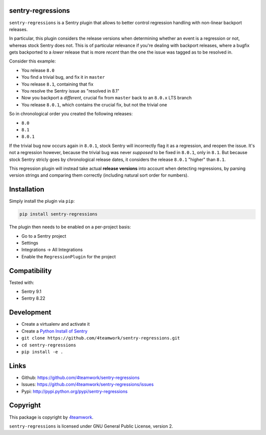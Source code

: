 sentry-regressions
==================

``sentry-regressions`` is a Sentry plugin that allows to better control
regression handling with non-linear backport releases.

In particular, this plugin considers the release versions when determining
whether an event is a regression or not, whereas stock Sentry does not. This
is of particular relevance if you're dealing with backport releases, where
a bugfix gets backported to a *lower* release that is more *recent* than the
one the issue was tagged as to be resolved in.

Consider this example:

- You release ``8.0``
- You find a trivial bug, and fix it in ``master``
- You release ``8.1``, containing that fix
- You resolve the Sentry issue as "resolved in 8.1"
- Now you backport a *different*, crucial fix from ``master`` back to an ``8.0.x`` LTS branch
- You release ``8.0.1``, which contains the crucial fix, but not the trivial one

So in chronological order you created the following releases:

- ``8.0``
- ``8.1``
- ``8.0.1``

If the trivial bug now occurs again in ``8.0.1``, stock Sentry will incorrectly
flag it as a regression, and reopen the issue. It's not a regression however,
because the trivial bug was never *supposed* to be fixed in ``8.0.1``, only
in ``8.1``. But because stock Sentry stricly goes by chronological release
dates, it considers the release ``8.0.1`` "higher" than ``8.1``.

This regression plugin will instead take actual **release versions** into
account when detecting regressions, by parsing version strings and comparing
them correctly (including natural sort order for numbers).


Installation
============

Simply install the plugin via ``pip``:

.. code:: bash

    pip install sentry-regressions

The plugin then needs to be enabled on a per-project basis:

- Go to a Sentry project
- Settings
- Integrations -> All Integrations
- Enable the ``RegressionPlugin`` for the project

Compatibility
=============

Tested with:

- Sentry 9.1
- Sentry 8.22


Development
===========

- Create a virtualenv and activate it
- Create a  `Python Install of Sentry <https://docs.sentry.io/server/installation/python/>`_
- ``git clone https://github.com/4teamwork/sentry-regressions.git``
- ``cd sentry-regressions``
- ``pip install -e .``


Links
=====

- Github: https://github.com/4teamwork/sentry-regressions
- Issues: https://github.com/4teamwork/sentry-regressions/issues
- Pypi: http://pypi.python.org/pypi/sentry-regressions


Copyright
=========

This package is copyright by `4teamwork <http://www.4teamwork.ch/>`_.

``sentry-regressions`` is licensed under GNU General Public License, version 2.
